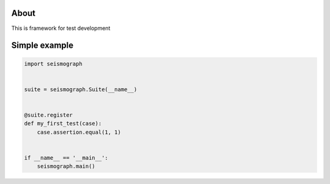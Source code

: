 About
-----

This is framework for test development


Simple example
--------------

.. code-block:: python

    import seismograph


    suite = seismograph.Suite(__name__)


    @suite.register
    def my_first_test(case):
        case.assertion.equal(1, 1)


    if __name__ == '__main__':
        seismograph.main()
